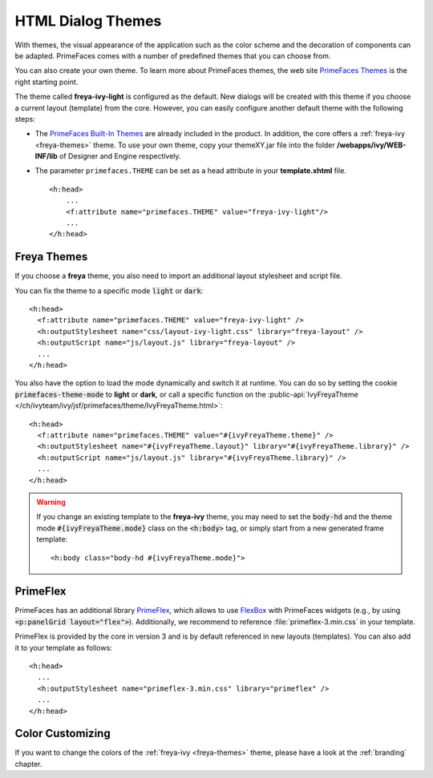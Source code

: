 HTML Dialog Themes
------------------

With themes, the visual appearance of the application such as the color scheme
and the decoration of components can be adapted. PrimeFaces comes with a number
of predefined themes that you can choose from. 

You can also create your own theme. To learn more about PrimeFaces themes, the
web site `PrimeFaces Themes
<https://www.primefaces.org/showcase/theming.xhtml>`__ is the right starting
point.

The theme called **freya-ivy-light** is configured as the default. New dialogs
will be created with this theme if you choose a current layout (template) from
the core. However, you can easily configure another default theme with the
following steps:

-  The `PrimeFaces Built-In Themes
   <https://primefaces.github.io/primefaces/11_0_0/#/core/themes?id=built-in-themes>`__
   are already included in the product. In addition, the
   core offers a :ref:`freya-ivy <freya-themes>` theme. To use your own theme, copy your
   themeXY.jar file into the folder **/webapps/ivy/WEB-INF/lib** of Designer and
   Engine respectively.

-  The parameter ``primefaces.THEME`` can be set as a head
   attribute in your **template.xhtml** file.

   ::

      <h:head>
          ...
          <f:attribute name="primefaces.THEME" value="freya-ivy-light"/>
          ...
      </h:head>

.. _freya-themes:

Freya Themes
^^^^^^^^^^^^

If you choose a **freya** theme, you also need to import an additional layout
stylesheet and script file. 

You can fix the theme to a specific mode :code:`light` or :code:`dark`:

::

  <h:head>
    <f:attribute name="primefaces.THEME" value="freya-ivy-light" />
    <h:outputStylesheet name="css/layout-ivy-light.css" library="freya-layout" />
    <h:outputScript name="js/layout.js" library="freya-layout" />
    ...
  </h:head>

You also have the option to load the mode dynamically and switch it at runtime.
You can do so by setting the cookie :code:`primefaces-theme-mode` to **light** or
**dark**, or call a specific function on the :public-api:`IvyFreyaTheme
</ch/ivyteam/ivy/jsf/primefaces/theme/IvyFreyaTheme.html>`:

::

  <h:head>
    <f:attribute name="primefaces.THEME" value="#{ivyFreyaTheme.theme}" />
    <h:outputStylesheet name="#{ivyFreyaTheme.layout}" library="#{ivyFreyaTheme.library}" />
    <h:outputScript name="js/layout.js" library="#{ivyFreyaTheme.library}" />
    ...
  </h:head>

.. warning::
  If you change an existing template to the **freya-ivy** theme, you may need to set 
  the :code:`body-hd` and the theme mode :code:`#{ivyFreyaTheme.mode}` class on the :code:`<h:body>` tag, 
  or simply start from a new generated frame template:

  :: 

    <h:body class="body-hd #{ivyFreyaTheme.mode}">


.. _primeflex:

PrimeFlex
^^^^^^^^^

PrimeFaces has an additional library `PrimeFlex
<https://www.primefaces.org/showcase/primeflex/setup.xhtml>`__, which allows to
use `FlexBox
<https://developer.mozilla.org/en-US/docs/Learn/CSS/CSS_layout/Flexbox>`__ with
PrimeFaces widgets (e.g., by using :code:`<p:panelGrid layout="flex">`).
Additionally, we recommend to reference :file:`primeflex-3.min.css` in your
template. 

PrimeFlex is provided by the core in version 3 and is by default referenced
in new layouts (templates). You can also add it to your template as follows:

::

  <h:head>
    ...
    <h:outputStylesheet name="primeflex-3.min.css" library="primeflex" />
    ...
  </h:head>


Color Customizing
^^^^^^^^^^^^^^^^^

If you want to change the colors of the :ref:`freya-ivy <freya-themes>`
theme, please have a look at the :ref:`branding` chapter.
